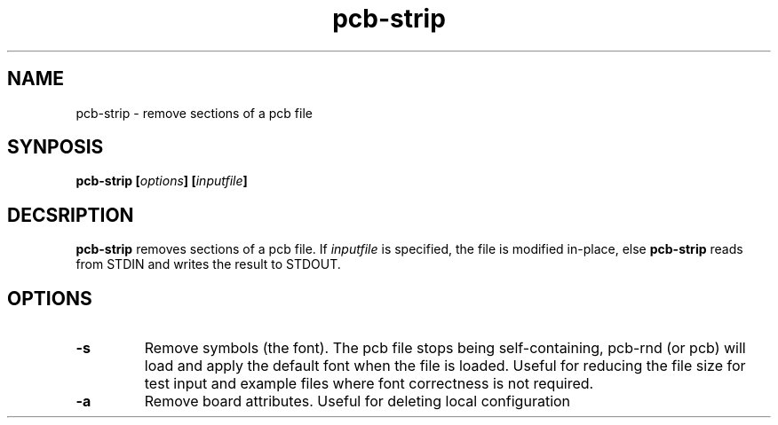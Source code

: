 .\" pcb-rnd - manual
.\" Copyright (C) 2016 Tibor 'Igor2' Palinkas
.\" 
.\" This program is free software; you can redistribute it and/or modify
.\" it under the terms of the GNU General Public License as published by
.\" the Free Software Foundation; either version 2 of the License, or
.\" (at your option) any later version.
.\" 
.\" This program is distributed in the hope that it will be useful,
.\" but WITHOUT ANY WARRANTY; without even the implied warranty of
.\" MERCHANTABILITY or FITNESS FOR A PARTICULAR PURPOSE. See the
.\" GNU General Public License for more details.
.\" 
.\" You should have received a copy of the GNU General Public License along
.\" with this program; if not, write to the Free Software Foundation, Inc.,
.\" 51 Franklin Street, Fifth Floor, Boston, MA 02110-1301 USA.
.\" 
.\" Contact: pcb-rnd[removethis]@igor2.repo.hu
.TH pcb-strip 1 2016-12-27 "" "pcb-rnd manual"
.SH NAME
pcb-strip - remove sections of a pcb file
.SH SYNPOSIS
.nf
.sp
\fBpcb-strip [\fIoptions\fB] [\fIinputfile\fB]
.fi
.SH DECSRIPTION

.BR pcb-strip
removes sections of a pcb file. If \fIinputfile\fR is specified, the file is modified in-place, else 
.BR pcb-strip
reads from STDIN and writes the result to STDOUT.
.SH OPTIONS


.TP

.B -s 
Remove symbols (the font). The pcb file stops being self-containing, pcb-rnd (or pcb) will load and apply the default font when the file is loaded. Useful for reducing the file size for test input and example files where font correctness is not required. 
.TP

.B -a 
Remove board attributes. Useful for deleting local configuration
.PP

